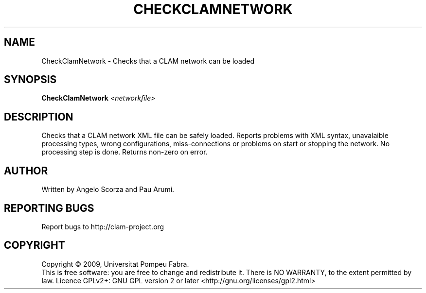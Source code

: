 .\" DO NOT MODIFY THIS FILE!  It was generated by help2man 1.38.4.
.TH CHECKCLAMNETWORK "1" "February 2011" "CheckClamNetwork 1.4.1~svn14604" "User Commands"
.SH NAME
CheckClamNetwork \- Checks that a CLAM network can be loaded
.SH SYNOPSIS
.B CheckClamNetwork
\fI<networkfile>\fR
.SH DESCRIPTION
Checks that a CLAM network XML file can be safely loaded.
Reports problems with XML syntax, unavalaible processing types,
wrong configurations, miss\-connections or problems on start
or stopping the network. No processing step is done.
Returns non\-zero on error.
.SH AUTHOR
Written by Angelo Scorza and Pau Arumí.
.SH "REPORTING BUGS"
Report bugs to http://clam\-project.org
.SH COPYRIGHT
Copyright \(co 2009, Universitat Pompeu Fabra.
.br
This is free software: you are free to change and redistribute it.
There is NO WARRANTY, to the extent permitted by law.
Licence GPLv2+: GNU GPL version 2 or later <http://gnu.org/licenses/gpl2.html>
